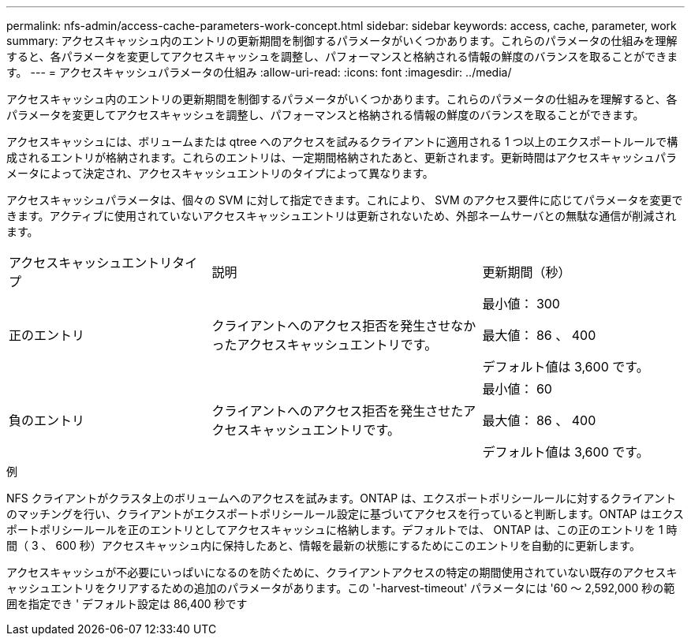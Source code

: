 ---
permalink: nfs-admin/access-cache-parameters-work-concept.html 
sidebar: sidebar 
keywords: access, cache, parameter, work 
summary: アクセスキャッシュ内のエントリの更新期間を制御するパラメータがいくつかあります。これらのパラメータの仕組みを理解すると、各パラメータを変更してアクセスキャッシュを調整し、パフォーマンスと格納される情報の鮮度のバランスを取ることができます。 
---
= アクセスキャッシュパラメータの仕組み
:allow-uri-read: 
:icons: font
:imagesdir: ../media/


[role="lead"]
アクセスキャッシュ内のエントリの更新期間を制御するパラメータがいくつかあります。これらのパラメータの仕組みを理解すると、各パラメータを変更してアクセスキャッシュを調整し、パフォーマンスと格納される情報の鮮度のバランスを取ることができます。

アクセスキャッシュには、ボリュームまたは qtree へのアクセスを試みるクライアントに適用される 1 つ以上のエクスポートルールで構成されるエントリが格納されます。これらのエントリは、一定期間格納されたあと、更新されます。更新時間はアクセスキャッシュパラメータによって決定され、アクセスキャッシュエントリのタイプによって異なります。

アクセスキャッシュパラメータは、個々の SVM に対して指定できます。これにより、 SVM のアクセス要件に応じてパラメータを変更できます。アクティブに使用されていないアクセスキャッシュエントリは更新されないため、外部ネームサーバとの無駄な通信が削減されます。

[cols="30,40,30"]
|===


| アクセスキャッシュエントリタイプ | 説明 | 更新期間（秒） 


 a| 
正のエントリ
 a| 
クライアントへのアクセス拒否を発生させなかったアクセスキャッシュエントリです。
 a| 
最小値： 300

最大値： 86 、 400

デフォルト値は 3,600 です。



 a| 
負のエントリ
 a| 
クライアントへのアクセス拒否を発生させたアクセスキャッシュエントリです。
 a| 
最小値： 60

最大値： 86 、 400

デフォルト値は 3,600 です。

|===
.例
NFS クライアントがクラスタ上のボリュームへのアクセスを試みます。ONTAP は、エクスポートポリシールールに対するクライアントのマッチングを行い、クライアントがエクスポートポリシールール設定に基づいてアクセスを行っていると判断します。ONTAP はエクスポートポリシールールを正のエントリとしてアクセスキャッシュに格納します。デフォルトでは、 ONTAP は、この正のエントリを 1 時間（ 3 、 600 秒）アクセスキャッシュ内に保持したあと、情報を最新の状態にするためにこのエントリを自動的に更新します。

アクセスキャッシュが不必要にいっぱいになるのを防ぐために、クライアントアクセスの特定の期間使用されていない既存のアクセスキャッシュエントリをクリアするための追加のパラメータがあります。この '-harvest-timeout' パラメータには '60 ～ 2,592,000 秒の範囲を指定でき ' デフォルト設定は 86,400 秒です
